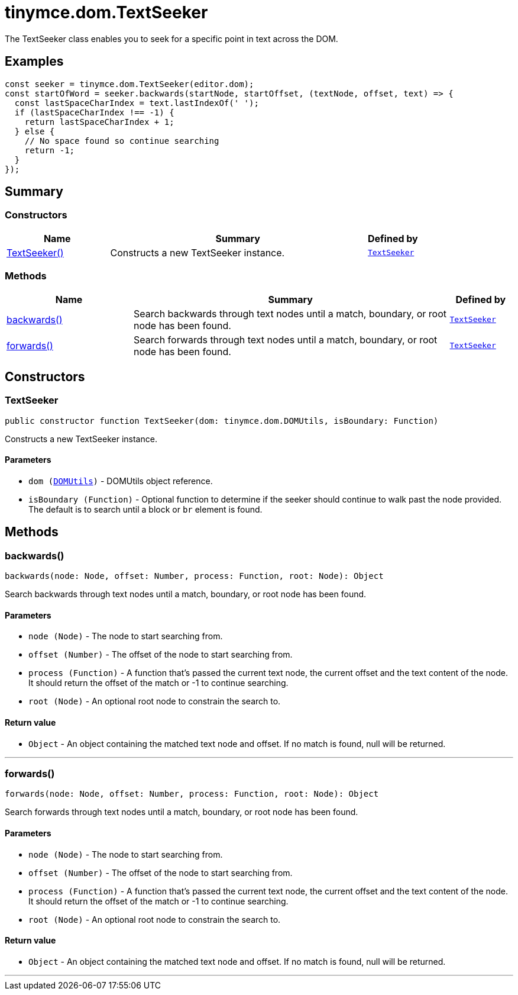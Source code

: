 = tinymce.dom.TextSeeker
:navtitle: tinymce.dom.TextSeeker
:description: The TextSeeker class enables you to seek for a specific point in text across the DOM.
:keywords: TextSeeker, backwards, forwards
:moxie-type: api

The TextSeeker class enables you to seek for a specific point in text across the DOM.

[[examples]]
== Examples
[source, javascript]
----
const seeker = tinymce.dom.TextSeeker(editor.dom);
const startOfWord = seeker.backwards(startNode, startOffset, (textNode, offset, text) => {
  const lastSpaceCharIndex = text.lastIndexOf(' ');
  if (lastSpaceCharIndex !== -1) {
    return lastSpaceCharIndex + 1;
  } else {
    // No space found so continue searching
    return -1;
  }
});
----

[[summary]]
== Summary

[[constructors-summary]]
=== Constructors
[cols="2,5,1",options="header"]
|===
|Name|Summary|Defined by
|xref:#TextSeeker[TextSeeker()]|Constructs a new TextSeeker instance.|`xref:apis/tinymce.dom.textseeker.adoc[TextSeeker]`
|===

[[methods-summary]]
=== Methods
[cols="2,5,1",options="header"]
|===
|Name|Summary|Defined by
|xref:#backwards[backwards()]|Search backwards through text nodes until a match, boundary, or root node has been found.|`xref:apis/tinymce.dom.textseeker.adoc[TextSeeker]`
|xref:#forwards[forwards()]|Search forwards through text nodes until a match, boundary, or root node has been found.|`xref:apis/tinymce.dom.textseeker.adoc[TextSeeker]`
|===

[[constructors]]
== Constructors

[[TextSeeker]]
=== TextSeeker
[source, javascript]
----
public constructor function TextSeeker(dom: tinymce.dom.DOMUtils, isBoundary: Function)
----
Constructs a new TextSeeker instance.

==== Parameters

* `dom (xref:apis/tinymce.dom.domutils.adoc[DOMUtils])` - DOMUtils object reference.
* `isBoundary (Function)` - Optional function to determine if the seeker should continue to walk past the node provided. The default is to search until a block or `br` element is found.

[[methods]]
== Methods

[[backwards]]
=== backwards()
[source, javascript]
----
backwards(node: Node, offset: Number, process: Function, root: Node): Object
----
Search backwards through text nodes until a match, boundary, or root node has been found.

==== Parameters

* `node (Node)` - The node to start searching from.
* `offset (Number)` - The offset of the node to start searching from.
* `process (Function)` - A function that's passed the current text node, the current offset and the text content of the node. It should return the offset of the match or -1 to continue searching.
* `root (Node)` - An optional root node to constrain the search to.

==== Return value

* `Object` - An object containing the matched text node and offset. If no match is found, null will be returned.

'''

[[forwards]]
=== forwards()
[source, javascript]
----
forwards(node: Node, offset: Number, process: Function, root: Node): Object
----
Search forwards through text nodes until a match, boundary, or root node has been found.

==== Parameters

* `node (Node)` - The node to start searching from.
* `offset (Number)` - The offset of the node to start searching from.
* `process (Function)` - A function that's passed the current text node, the current offset and the text content of the node. It should return the offset of the match or -1 to continue searching.
* `root (Node)` - An optional root node to constrain the search to.

==== Return value

* `Object` - An object containing the matched text node and offset. If no match is found, null will be returned.

'''
